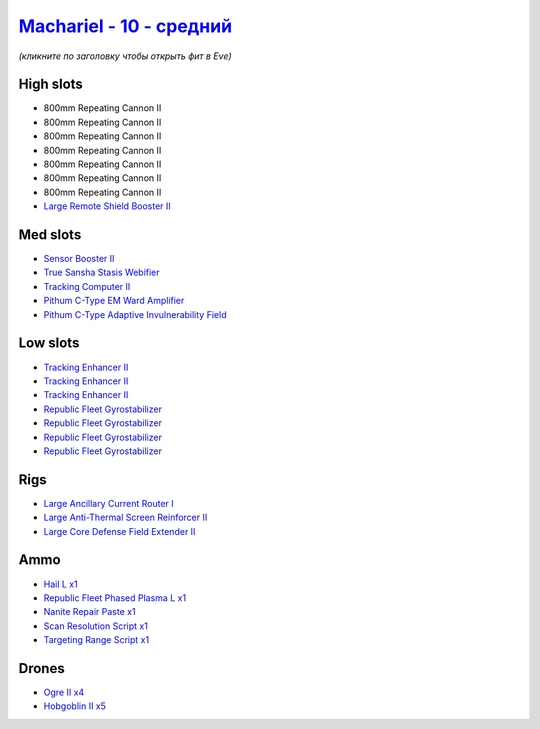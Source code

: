 .. This file is autogenerated by update-fits.py script
.. Use https://github.com/RAISA-Shield/raisa-shield.github.io/edit/source/eft/shield/vg/machariel-standard.eft
.. to edit it.

`Machariel - 10 - средний <javascript:CCPEVE.showFitting('17738:1952;1:2456;5:25956;1:28668;1:26442;1:12779;1:2446;4:19215;1:26448;1:29009;1:29011;1:21918;1:3608;1:1978;1:1999;3:14268;1:4349;1:15806;4::');>`_
=======================================================================================================================================================================================================================

*(кликните по заголовку чтобы открыть фит в Eve)*

High slots
----------

- 800mm Repeating Cannon II
- 800mm Repeating Cannon II
- 800mm Repeating Cannon II
- 800mm Repeating Cannon II
- 800mm Repeating Cannon II
- 800mm Repeating Cannon II
- 800mm Repeating Cannon II
- `Large Remote Shield Booster II <javascript:CCPEVE.showInfo(3608)>`_

Med slots
---------

- `Sensor Booster II <javascript:CCPEVE.showInfo(1952)>`_
- `True Sansha Stasis Webifier <javascript:CCPEVE.showInfo(14268)>`_
- `Tracking Computer II <javascript:CCPEVE.showInfo(1978)>`_
- `Pithum C-Type EM Ward Amplifier <javascript:CCPEVE.showInfo(19215)>`_
- `Pithum C-Type Adaptive Invulnerability Field <javascript:CCPEVE.showInfo(4349)>`_

Low slots
---------

- `Tracking Enhancer II <javascript:CCPEVE.showInfo(1999)>`_
- `Tracking Enhancer II <javascript:CCPEVE.showInfo(1999)>`_
- `Tracking Enhancer II <javascript:CCPEVE.showInfo(1999)>`_
- `Republic Fleet Gyrostabilizer <javascript:CCPEVE.showInfo(15806)>`_
- `Republic Fleet Gyrostabilizer <javascript:CCPEVE.showInfo(15806)>`_
- `Republic Fleet Gyrostabilizer <javascript:CCPEVE.showInfo(15806)>`_
- `Republic Fleet Gyrostabilizer <javascript:CCPEVE.showInfo(15806)>`_

Rigs
----

- `Large Ancillary Current Router I <javascript:CCPEVE.showInfo(25956)>`_
- `Large Anti-Thermal Screen Reinforcer II <javascript:CCPEVE.showInfo(26442)>`_
- `Large Core Defense Field Extender II <javascript:CCPEVE.showInfo(26448)>`_

Ammo
----

- `Hail L x1 <javascript:CCPEVE.showInfo(12779)>`_
- `Republic Fleet Phased Plasma L x1 <javascript:CCPEVE.showInfo(21918)>`_
- `Nanite Repair Paste x1 <javascript:CCPEVE.showInfo(28668)>`_
- `Scan Resolution Script x1 <javascript:CCPEVE.showInfo(29011)>`_
- `Targeting Range Script x1 <javascript:CCPEVE.showInfo(29009)>`_

Drones
------

- `Ogre II x4 <javascript:CCPEVE.showInfo(2446)>`_
- `Hobgoblin II x5 <javascript:CCPEVE.showInfo(2456)>`_

